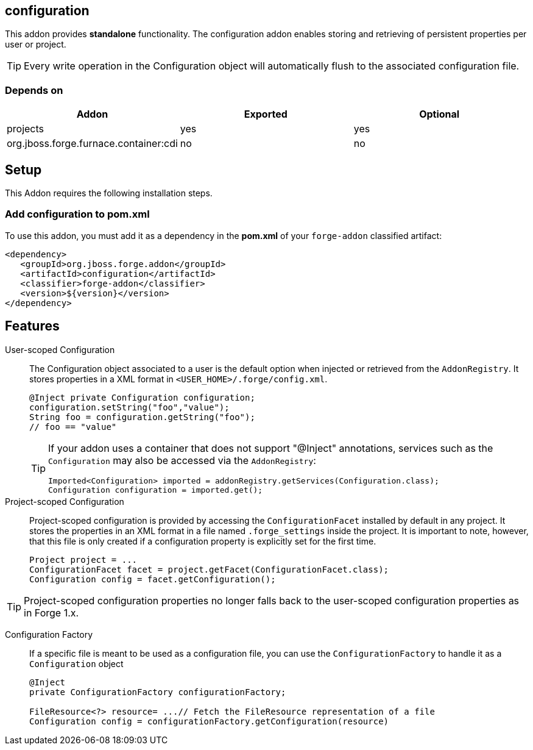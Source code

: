 == configuration
:idprefix: id_ 

This addon provides *standalone* functionality. The configuration addon enables storing and retrieving of persistent properties per user or project.

TIP: Every write operation in the Configuration object will automatically flush to the associated configuration file.  

=== Depends on

[options="header"]
|===
|Addon |Exported |Optional

|projects
|yes
|yes


|org.jboss.forge.furnace.container:cdi
|no
|no

|===

== Setup

This Addon requires the following installation steps.

=== Add configuration to pom.xml 

To use this addon, you must add it as a dependency in the *pom.xml* of your `forge-addon` classified artifact:

[source,xml]
----
<dependency>
   <groupId>org.jboss.forge.addon</groupId>
   <artifactId>configuration</artifactId>
   <classifier>forge-addon</classifier>
   <version>${version}</version>
</dependency>
----

== Features

User-scoped Configuration ::
The Configuration object associated to a user is the default option when injected or retrieved from the `AddonRegistry`. 
It stores properties in a XML format in `<USER_HOME>/.forge/config.xml`.
+
[source,java]
----
@Inject private Configuration configuration;
configuration.setString("foo","value");
String foo = configuration.getString("foo");
// foo == "value" 
----
+
[TIP] 
====
If your addon uses a container that does not support "@Inject" annotations, services such as the `Configuration` may also be 
accessed via the `AddonRegistry`:

----
Imported<Configuration> imported = addonRegistry.getServices(Configuration.class);
Configuration configuration = imported.get();
----
==== 

Project-scoped Configuration:: 
   Project-scoped configuration is provided by accessing the `ConfigurationFacet` installed by default in any project. 
   It stores the properties in an XML format in a file named `.forge_settings` inside the project. It is important to note, however, that this file is only created if a configuration property is explicitly set for the first time.
+
[source,java]
----
Project project = ...
ConfigurationFacet facet = project.getFacet(ConfigurationFacet.class);
Configuration config = facet.getConfiguration();
----

TIP: Project-scoped configuration properties no longer falls back to the user-scoped configuration properties as in Forge 1.x.

Configuration Factory:: If a specific file is meant to be used as a configuration file, you can use the `ConfigurationFactory` to handle it as a `Configuration` object  
+
[source,java]
----
@Inject 
private ConfigurationFactory configurationFactory;

FileResource<?> resource= ...// Fetch the FileResource representation of a file
Configuration config = configurationFactory.getConfiguration(resource)
----
 
 